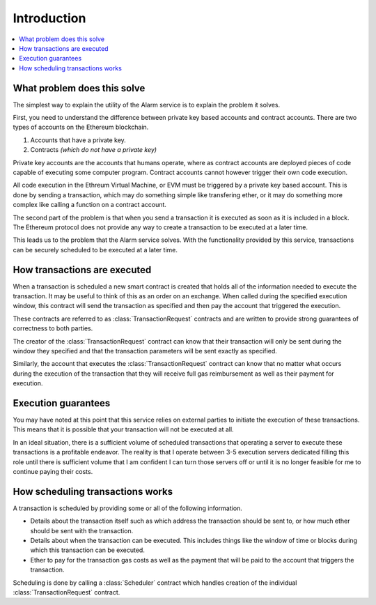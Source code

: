 Introduction
============

.. contents:: :local:


What problem does this solve
----------------------------

The simplest way to explain the utility of the Alarm service is to explain the
problem it solves.

First, you need to understand the difference between private key based accounts
and contract accounts.  There are two types of accounts on the Ethereum
blockchain.

1. Accounts that have a private key.
2. Contracts *(which do not have a private key)*

Private key accounts are the accounts that humans operate, where as contract
accounts are deployed pieces of code capable of executing some computer
program.  Contract accounts cannot however trigger their own code execution.

All code execution in the Ethreum Virtual Machine, or EVM must be triggered by
a private key based account.  This is done by sending a transaction, which may
do something simple like transfering ether, or it may do something more complex
like calling a function on a contract account.

The second part of the problem is that when you send a transaction it is
executed as soon as it is included in a block.  The Ethereum protocol does not
provide any way to create a transaction to be executed at a later time.

This leads us to the problem that the Alarm service solves.  With the
functionality provided by this service, transactions can be securely scheduled
to be executed at a later time.


How transactions are executed
-----------------------------

When a transaction is scheduled a new smart contract is created that holds all
of the information needed to execute the transaction.  It may be useful to
think of this as an order on an exchange.  When called during the specified
execution window, this contract will send the transaction as specified and then
pay the account that triggered the execution.

These contracts are referred to as :class:`TransactionRequest` contracts and
are written to provide strong guarantees of correctness to both parties.

The creator of the :class:`TransactionRequest` contract can know that their
transaction will only be sent during the window they specified and that the
transaction parameters will be sent exactly as specified.

Similarly, the account that executes the :class:`TransactionRequest` contract
can know that no matter what occurs during the execution of the transaction
that they will receive full gas reimbursement as well as their payment for
execution.


Execution guarantees
--------------------

You may have noted at this point that this service relies on external parties
to initiate the execution of these transactions.  This means that it is
possible that your transaction will not be executed at all.  

In an ideal situation, there is a sufficient volume of scheduled transactions
that operating a server to execute these transactions is a profitable endeavor.
The reality is that I operate between 3-5 execution servers dedicated filling
this role until there is sufficient volume that I am confident I can turn those
servers off or until it is no longer feasible for me to continue paying their
costs.


How scheduling transactions works
---------------------------------

A transaction is scheduled by providing some or all of the following
information.

* Details about the transaction itself such as which address the transaction
  should be sent to, or how much ether should be sent with the transaction.
* Details about when the transaction can be executed.  This includes things
  like the window of time or blocks during which this transaction can be
  executed.
* Ether to pay for the transaction gas costs as well as the payment that will
  be paid to the account that triggers the transaction.

Scheduling is done by calling a :class:`Scheduler` contract which handles
creation of the individual :class:`TransactionRequest` contract.
